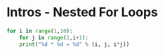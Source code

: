 * Intros - Nested For Loops


#+BEGIN_SRC python
  for i in range(1,10):
      for j in range(1,i+1):
	  print("%d * %d = %d" % (i, j, i*j))
#+END_SRC

